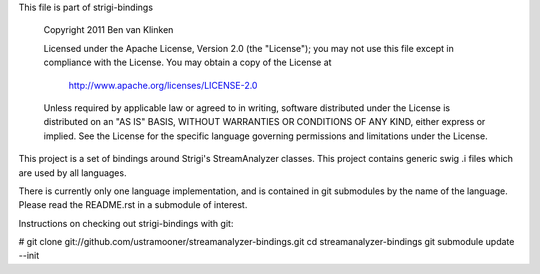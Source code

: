 This file is part of strigi-bindings

  Copyright 2011 Ben van Klinken

  Licensed under the Apache License, Version 2.0 (the "License");
  you may not use this file except in compliance with the License.
  You may obtain a copy of the License at

     http://www.apache.org/licenses/LICENSE-2.0

  Unless required by applicable law or agreed to in writing, software
  distributed under the License is distributed on an "AS IS" BASIS,
  WITHOUT WARRANTIES OR CONDITIONS OF ANY KIND, either express or implied.
  See the License for the specific language governing permissions and
  limitations under the License.

This project is a set of bindings around Strigi's StreamAnalyzer
classes. This project contains generic swig .i files which are used by 
all languages.

There is currently only one language implementation, and is 
contained in git submodules by the name of the language. Please
read the README.rst in a submodule of interest.


Instructions on checking out strigi-bindings with git:

# git clone git://github.com/ustramooner/streamanalyzer-bindings.git
cd streamanalyzer-bindings
git submodule update --init


